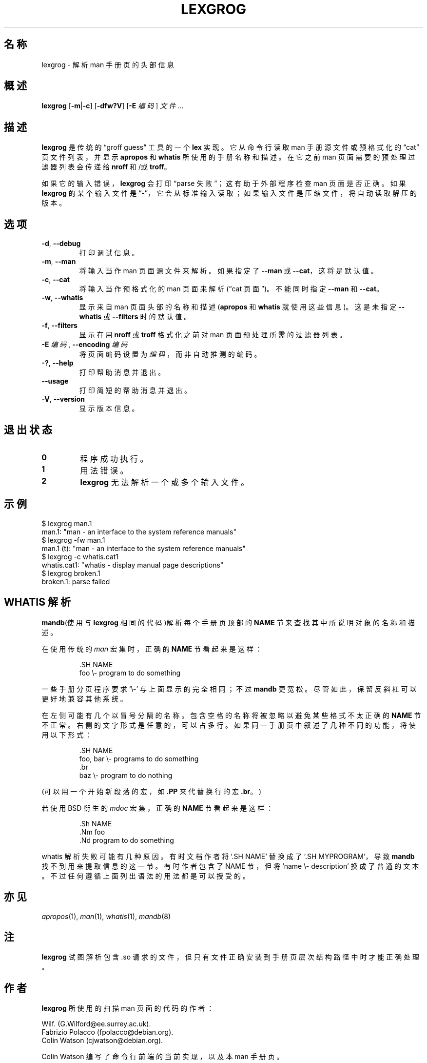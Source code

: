 .if  !'po4a'hide' .ds mC CW
.\" Man page for lexgrog
.\"
.\" Copyright (c) 2001 Colin Watson <cjwatson@debian.org>
.\"
.\" You may distribute under the terms of the GNU General Public
.\" License as specified in the file docs/COPYING.GPLv2 that comes with the
.\" man-db distribution.
.\"
.if  t .if \n(.g .ds mC CR
.if  n .ds mC R
.
.\" in an example (EX/EE)?
.nr mE 0
.
.if  !\n(.g \{\
.de EX
.  br
.  if !\\n(mE \{\
.    nr mF \\n(.f
.    nr mP \\n(PD
.    nr PD 1v
.    nf
.    ft \\*(mC
.    nr mE 1
.  \}
..
.\}
.
.
.if  !\n(.g \{\
.de EE
.  br
.  if \\n(mE \{\
.    ft \\n(mF
.    nr PD \\n(mP
.    fi
.    nr mE 0
.  \}
..
.\}
.\" End example.
.
.pc ""
.\"*******************************************************************
.\"
.\" This file was generated with po4a. Translate the source file.
.\"
.\"*******************************************************************
.TH LEXGROG 1 2024-04-05 2.12.1 手册分页显示工具
.SH 名称
lexgrog \- 解析 man 手册页的头部信息
.SH 概述
\fBlexgrog\fP [\|\fB\-m\fP\||\|\fB\-c\fP\|] [\|\fB\-dfw?V\fP\|] [\|\fB\-E\fP \fI编码\fP\|] \fI文件\fP
\&.\|.\|.
.SH 描述
\fBlexgrog\fP 是传统的 \(lqgroff guess\(rq 工具的一个 \fBlex\fP 实现。它从命令行读取 man 手册源文件或预格式化的
\(lqcat\(rq 页 文件列表，并显示 \fBapropos\fP 和 \fBwhatis\fP 所使用的手册名称和描述。在它之前 man
页面需要的预处理过滤器列表会传递给 \fBnroff\fP 和/或 \fBtroff\fP。
.PP
如果它的输入错误，\fBlexgrog\fP 会打印 \(lqparse 失败\(rq；这有助于外部程序检查 man 页面是否正确。如果 \fBlexgrog\fP
的某个输入文件是 \(lq\-\(rq，它会从标准输入读取；如果输入文件是压缩文件，将自动读取解压的版本。
.SH 选项
.TP 
.if  !'po4a'hide' .BR \-d ", " \-\-debug
打印调试信息。
.TP 
.if  !'po4a'hide' .BR \-m ", " \-\-man
将输入当作 man 页面源文件来解析。如果指定了 \fB\-\-man\fP 或 \fB\-\-cat\fP，这将是默认值。
.TP 
.if  !'po4a'hide' .BR \-c ", " \-\-cat
将输入当作预格式化的 man 页面来解析(\(lqcat 页面\(rq)。不能同时指定 \fB\-\-man\fP 和 \fB\-\-cat\fP。
.TP 
.if  !'po4a'hide' .BR \-w ", " \-\-whatis
显示来自 man 页面头部的名称和描述(\fBapropos\fP 和 \fBwhatis\fP 就使用这些信息)。这是未指定 \fB\-\-whatis\fP 或
\fB\-\-filters\fP 时的默认值。
.TP 
.if  !'po4a'hide' .BR \-f ", " \-\-filters
显示在用 \fBnroff\fP 或 \fBtroff\fP 格式化之前对 man 页面预处理所需的过滤器列表。
.TP 
\fB\-E\fP \fI编码\fP, \fB\-\-encoding\fP \fI编码\fP
将页面编码设置为 \fI编码\fP，而非自动推测的编码。
.TP 
.if  !'po4a'hide' .BR \-? ", " \-\-help
打印帮助消息并退出。
.TP 
.if  !'po4a'hide' .B \-\-usage
打印简短的帮助消息并退出。
.TP 
.if  !'po4a'hide' .BR \-V ", " \-\-version
显示版本信息。
.SH 退出状态
.TP 
.if  !'po4a'hide' .B 0
程序成功执行。
.TP 
.if  !'po4a'hide' .B 1
用法错误。
.TP 
.if  !'po4a'hide' .B 2
\fBlexgrog\fP 无法解析一个或多个输入文件。
.SH 示例
.nf
  $ lexgrog man.1
  man.1: "man \- an interface to the system reference manuals"
  $ lexgrog \-fw man.1
  man.1 (t): "man \- an interface to the system reference manuals"
  $ lexgrog \-c whatis.cat1
  whatis.cat1: "whatis \- display manual page descriptions"
  $ lexgrog broken.1
  broken.1: parse failed
.fi
.SH "WHATIS 解析"
\fBmandb\fP(使用与 \fBlexgrog\fP 相同的代码)解析每个手册页顶部的 \fBNAME\fP 节来查找其中所说明对象的名称和描述。
.PP
在使用传统的 \fIman\fP 宏集时，正确的 \fBNAME\fP 节看起来是这样：
.PP
.RS
.EX
\&.SH NAME
foo \e\- program to do something
.EE
.RE
.PP
一些手册分页程序要求 \(oq\e\-\(cq 与上面显示的完全相同；不过 \fBmandb\fP 更宽松。尽管如此，保留反斜杠可以更好地兼容其他系统。
.PP
在左侧可能有几个以冒号分隔的名称。包含空格的名称将被忽略以避免某些格式不太正确的 \fBNAME\fP
节不正常。右侧的文字形式是任意的，可以占多行。如果同一手册页中叙述了几种不同的功能，将使用以下形式：
.PP
.RS
.EX
\&.SH NAME
foo, bar \e\- programs to do something
\&.br
baz \e\- program to do nothing
.EE
.RE
.PP
(可以用一个开始新段落的宏，如 \fB.PP\fP 来代替换行的宏 \fB.br\fP。)
.PP
若使用 BSD 衍生的 \fImdoc\fP 宏集，正确的 \fBNAME\fP 节看起来是这样：
.PP
.RS
.EX
\&.Sh NAME
\&.Nm foo
\&.Nd program to do something
.EE
.RE

whatis 解析失败可能有几种原因。有时文档作者将 \(oq.SH NAME\(cq 替换成了 \(oq.SH MYPROGRAM\(cq，导致
\fBmandb\fP 找不到用来提取信息的这一节。有时作者包含了 NAME 节，但将 \(oqname \e\- description\(cq
换成了普通的文本。不过任何遵循上面列出语法的用法都是可以授受的。
.SH 亦见
.if  !'po4a'hide' .IR apropos (1),
.if  !'po4a'hide' .IR man (1),
.if  !'po4a'hide' .IR whatis (1),
.if  !'po4a'hide' .IR mandb (8)
.SH 注
\fBlexgrog\fP 试图解析包含 .so 请求的文件，但只有文件正确安装到手册页层次结构路径中时才能正确处理。
.SH 作者
\fBlexgrog\fP 所使用的扫描 man 页面的代码的作者：
.PP
.nf
.if  !'po4a'hide' Wilf.\& (G.Wilford@ee.surrey.ac.uk).
.if  !'po4a'hide' Fabrizio Polacco (fpolacco@debian.org).
.if  !'po4a'hide' Colin Watson (cjwatson@debian.org).
.fi
.PP
Colin Watson 编写了命令行前端的当前实现，以及本 man 手册页。
.SH BUGS
.if  !'po4a'hide' https://gitlab.com/man-db/man-db/-/issues
.br
.if  !'po4a'hide' https://savannah.nongnu.org/bugs/?group=man-db
